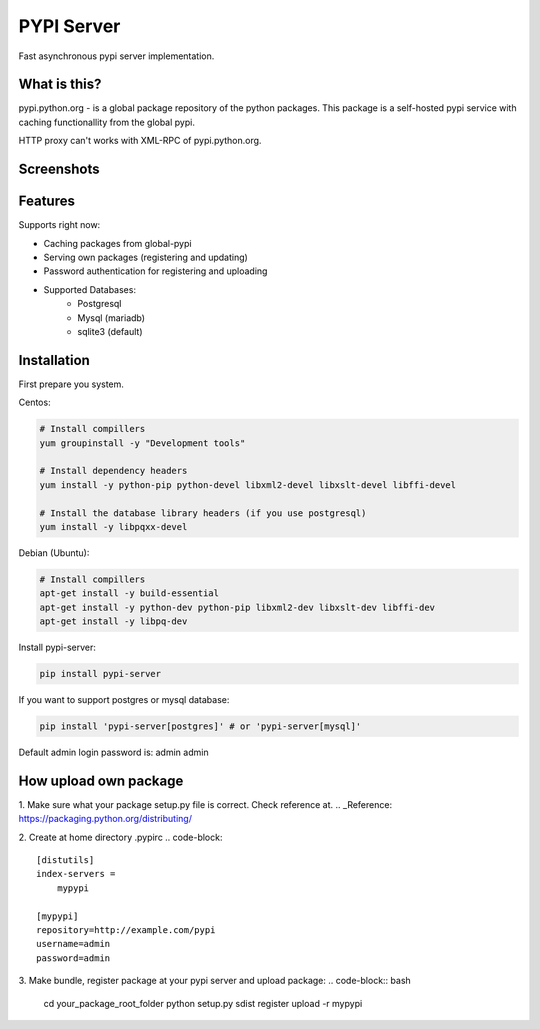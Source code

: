 PYPI Server
===========

.. image:: https://travis-ci.org/mosquito/pypi-server.svg?branch=master
    :target: https://travis-ci.org/mosquito/pypi-server

.. image:: https://img.shields.io/pypi/v/pypi-server.svg
    :target: https://pypi.python.org/pypi/pypi-server/
    :alt: Latest Version

.. image:: https://img.shields.io/pypi/wheel/pypi-server.svg
    :target: https://pypi.python.org/pypi/pypi-server/

.. image:: https://img.shields.io/pypi/pyversions/pypi-server.svg
    :target: https://pypi.python.org/pypi/pypi-server/

.. image:: https://img.shields.io/pypi/l/pypi-server.svg
    :target: https://pypi.python.org/pypi/pypi-server/

Fast asynchronous pypi server implementation.

What is this?
-------------

pypi.python.org - is a global package repository of the python packages. This package is a self-hosted pypi service with caching functionallity from the global pypi.

HTTP proxy can't works with XML-RPC of pypi.python.org.

Screenshots
-----------

.. image:: screenshots/packages.png?raw=true
   :scale: 50 %

.. image:: screenshots/users.png?raw=true
   :scale: 50 %

.. image:: screenshots/create_user.png?raw=true
   :scale: 50 %


Features
--------

Supports right now:

* Caching packages from global-pypi
* Serving own packages (registering and updating)
* Password authentication for registering and uploading
* Supported Databases:
    * Postgresql
    * Mysql (mariadb)
    * sqlite3 (default)


Installation
------------

First prepare you system.

Centos:

.. code-block:: bash

    # Install compillers
    yum groupinstall -y "Development tools"

    # Install dependency headers
    yum install -y python-pip python-devel libxml2-devel libxslt-devel libffi-devel

    # Install the database library headers (if you use postgresql)
    yum install -y libpqxx-devel


Debian (Ubuntu):

.. code-block:: bash

    # Install compillers
    apt-get install -y build-essential
    apt-get install -y python-dev python-pip libxml2-dev libxslt-dev libffi-dev
    apt-get install -y libpq-dev



Install pypi-server:

.. code-block:: bash

    pip install pypi-server


If you want to support postgres or mysql database:

.. code-block:: bash

    pip install 'pypi-server[postgres]' # or 'pypi-server[mysql]'

Default admin login \ password is: admin \ admin

How upload own package
----------------------

1. Make sure what your package setup.py file is correct. Check reference at.
.. _Reference: https://packaging.python.org/distributing/

2. Create at home directory .pypirc
.. code-block::
    [distutils]
    index-servers =
        mypypi

    [mypypi]
    repository=http://example.com/pypi
    username=admin
    password=admin

3. Make bundle, register package at your pypi server and upload package:
.. code-block:: bash
    cd your_package_root_folder
    python setup.py sdist register upload -r mypypi
